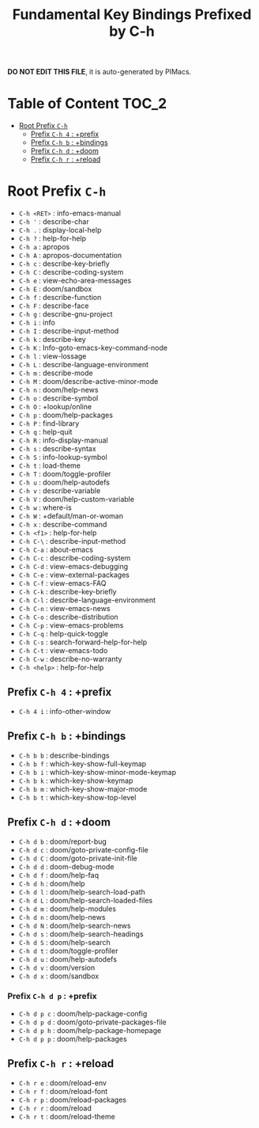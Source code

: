 #+title: Fundamental Key Bindings Prefixed by C-h

*DO NOT EDIT THIS FILE*, it is auto-generated by PIMacs.

* Table of Content :TOC_2:
- [[#root-prefix-c-h][Root Prefix =C-h=]]
  - [[#prefix-c-h-4--prefix][Prefix =C-h 4= : +prefix]]
  - [[#prefix-c-h-b--bindings][Prefix =C-h b= : +bindings]]
  - [[#prefix-c-h-d--doom][Prefix =C-h d= : +doom]]
  - [[#prefix-c-h-r--reload][Prefix =C-h r= : +reload]]

* Root Prefix =C-h=
- =C-h <RET>= : info-emacs-manual
- =C-h '= : describe-char
- =C-h .= : display-local-help
- =C-h ?= : help-for-help
- =C-h a= : apropos
- =C-h A= : apropos-documentation
- =C-h c= : describe-key-briefly
- =C-h C= : describe-coding-system
- =C-h e= : view-echo-area-messages
- =C-h E= : doom/sandbox
- =C-h f= : describe-function
- =C-h F= : describe-face
- =C-h g= : describe-gnu-project
- =C-h i= : info
- =C-h I= : describe-input-method
- =C-h k= : describe-key
- =C-h K= : Info-goto-emacs-key-command-node
- =C-h l= : view-lossage
- =C-h L= : describe-language-environment
- =C-h m= : describe-mode
- =C-h M= : doom/describe-active-minor-mode
- =C-h n= : doom/help-news
- =C-h o= : describe-symbol
- =C-h O= : +lookup/online
- =C-h p= : doom/help-packages
- =C-h P= : find-library
- =C-h q= : help-quit
- =C-h R= : info-display-manual
- =C-h s= : describe-syntax
- =C-h S= : info-lookup-symbol
- =C-h t= : load-theme
- =C-h T= : doom/toggle-profiler
- =C-h u= : doom/help-autodefs
- =C-h v= : describe-variable
- =C-h V= : doom/help-custom-variable
- =C-h w= : where-is
- =C-h W= : +default/man-or-woman
- =C-h x= : describe-command
- =C-h <f1>= : help-for-help
- =C-h C-\= : describe-input-method
- =C-h C-a= : about-emacs
- =C-h C-c= : describe-coding-system
- =C-h C-d= : view-emacs-debugging
- =C-h C-e= : view-external-packages
- =C-h C-f= : view-emacs-FAQ
- =C-h C-k= : describe-key-briefly
- =C-h C-l= : describe-language-environment
- =C-h C-n= : view-emacs-news
- =C-h C-o= : describe-distribution
- =C-h C-p= : view-emacs-problems
- =C-h C-q= : help-quick-toggle
- =C-h C-s= : search-forward-help-for-help
- =C-h C-t= : view-emacs-todo
- =C-h C-w= : describe-no-warranty
- =C-h <help>= : help-for-help
** Prefix =C-h 4= : +prefix
- =C-h 4 i= : info-other-window
** Prefix =C-h b= : +bindings
- =C-h b b= : describe-bindings
- =C-h b f= : which-key-show-full-keymap
- =C-h b i= : which-key-show-minor-mode-keymap
- =C-h b k= : which-key-show-keymap
- =C-h b m= : which-key-show-major-mode
- =C-h b t= : which-key-show-top-level
** Prefix =C-h d= : +doom
- =C-h d b= : doom/report-bug
- =C-h d c= : doom/goto-private-config-file
- =C-h d C= : doom/goto-private-init-file
- =C-h d d= : doom-debug-mode
- =C-h d f= : doom/help-faq
- =C-h d h= : doom/help
- =C-h d l= : doom/help-search-load-path
- =C-h d L= : doom/help-search-loaded-files
- =C-h d m= : doom/help-modules
- =C-h d n= : doom/help-news
- =C-h d N= : doom/help-search-news
- =C-h d s= : doom/help-search-headings
- =C-h d S= : doom/help-search
- =C-h d t= : doom/toggle-profiler
- =C-h d u= : doom/help-autodefs
- =C-h d v= : doom/version
- =C-h d x= : doom/sandbox
*** Prefix =C-h d p= : +prefix
- =C-h d p c= : doom/help-package-config
- =C-h d p d= : doom/goto-private-packages-file
- =C-h d p h= : doom/help-package-homepage
- =C-h d p p= : doom/help-packages
** Prefix =C-h r= : +reload
- =C-h r e= : doom/reload-env
- =C-h r f= : doom/reload-font
- =C-h r p= : doom/reload-packages
- =C-h r r= : doom/reload
- =C-h r t= : doom/reload-theme
